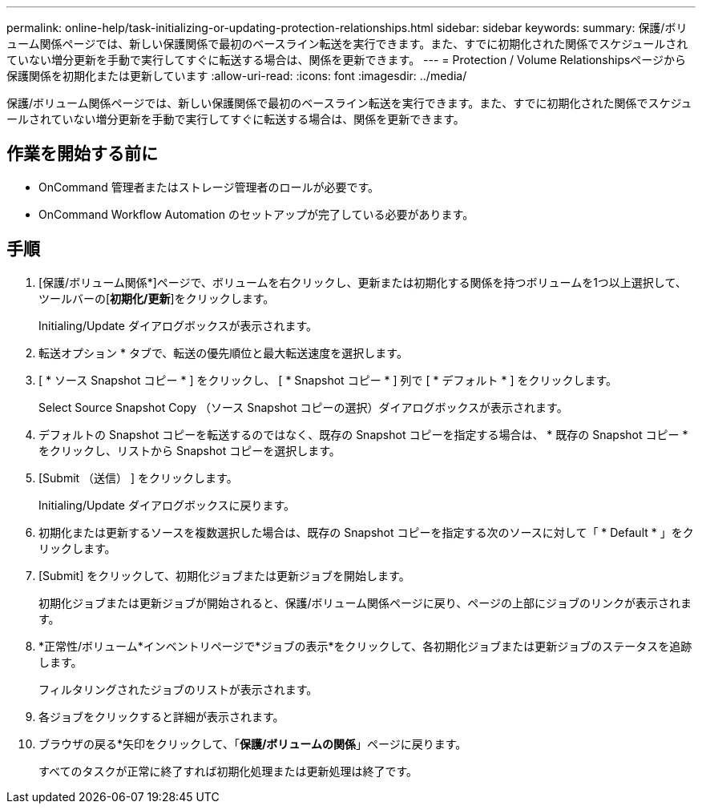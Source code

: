 ---
permalink: online-help/task-initializing-or-updating-protection-relationships.html 
sidebar: sidebar 
keywords:  
summary: 保護/ボリューム関係ページでは、新しい保護関係で最初のベースライン転送を実行できます。また、すでに初期化された関係でスケジュールされていない増分更新を手動で実行してすぐに転送する場合は、関係を更新できます。 
---
= Protection / Volume Relationshipsページから保護関係を初期化または更新しています
:allow-uri-read: 
:icons: font
:imagesdir: ../media/


[role="lead"]
保護/ボリューム関係ページでは、新しい保護関係で最初のベースライン転送を実行できます。また、すでに初期化された関係でスケジュールされていない増分更新を手動で実行してすぐに転送する場合は、関係を更新できます。



== 作業を開始する前に

* OnCommand 管理者またはストレージ管理者のロールが必要です。
* OnCommand Workflow Automation のセットアップが完了している必要があります。




== 手順

. [保護/ボリューム関係*]ページで、ボリュームを右クリックし、更新または初期化する関係を持つボリュームを1つ以上選択して、ツールバーの[*初期化/更新*]をクリックします。
+
Initialing/Update ダイアログボックスが表示されます。

. 転送オプション * タブで、転送の優先順位と最大転送速度を選択します。
. [ * ソース Snapshot コピー * ] をクリックし、 [ * Snapshot コピー * ] 列で [ * デフォルト * ] をクリックします。
+
Select Source Snapshot Copy （ソース Snapshot コピーの選択）ダイアログボックスが表示されます。

. デフォルトの Snapshot コピーを転送するのではなく、既存の Snapshot コピーを指定する場合は、 * 既存の Snapshot コピー * をクリックし、リストから Snapshot コピーを選択します。
. [Submit （送信） ] をクリックします。
+
Initialing/Update ダイアログボックスに戻ります。

. 初期化または更新するソースを複数選択した場合は、既存の Snapshot コピーを指定する次のソースに対して「 * Default * 」をクリックします。
. [Submit] をクリックして、初期化ジョブまたは更新ジョブを開始します。
+
初期化ジョブまたは更新ジョブが開始されると、保護/ボリューム関係ページに戻り、ページの上部にジョブのリンクが表示されます。

. *正常性/ボリューム*インベントリページで*ジョブの表示*をクリックして、各初期化ジョブまたは更新ジョブのステータスを追跡します。
+
フィルタリングされたジョブのリストが表示されます。

. 各ジョブをクリックすると詳細が表示されます。
. ブラウザの戻る*矢印をクリックして、「*保護/ボリュームの関係*」ページに戻ります。
+
すべてのタスクが正常に終了すれば初期化処理または更新処理は終了です。


